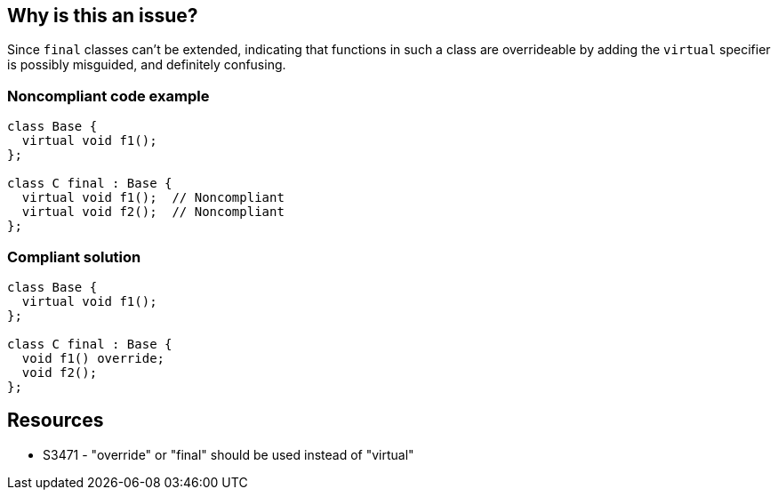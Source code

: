 == Why is this an issue?

Since ``++final++`` classes can't be extended, indicating that functions in such a class are overrideable by adding the ``++virtual++`` specifier is possibly misguided, and definitely confusing.


=== Noncompliant code example

[source,cpp]
----
class Base {
  virtual void f1();
};

class C final : Base {
  virtual void f1();  // Noncompliant
  virtual void f2();  // Noncompliant
};
----


=== Compliant solution

[source,cpp]
----
class Base {
  virtual void f1();
};

class C final : Base {
  void f1() override;
  void f2();
};
----


== Resources

* S3471 - "override" or "final" should be used instead of "virtual"



ifdef::env-github,rspecator-view[]

'''
== Implementation Specification
(visible only on this page)

=== Message

Remove this "virtual" specifier or replace by "override".


=== Highlighting

``++virtual++``


'''
== Comments And Links
(visible only on this page)

=== relates to: S2156

=== relates to: S3471

=== on 29 Jun 2016, 21:19:32 Ann Campbell wrote:
FYI [~evgeny.mandrikov] RuleAPI will automatically convert S\d+ into the format the platform needs to form a link to a rule.

=== on 11 Jul 2016, 22:05:03 Ann Campbell wrote:
\[~alban.auzeill] you don't have to insert the rule-link syntax. That's handled for you by RuleAPI

=== on 11 Jul 2016, 22:22:55 Alban Auzeill wrote:
@Ann I'm doing several tests to try to find a temporary solution to the following problem: First, we generate the description of a rule using rule-api with the option "-language c". Then we use this description for C,{cpp},ObjC, and for example "S3471" will always be transformed to \{rule:c:S3471\} even if I need \{rule:cpp:S3471\}


But, yes, at the end "S3471" is perfect once I have implemented the generation of the 3 languages separately...but it's not yet the case.

endif::env-github,rspecator-view[]
